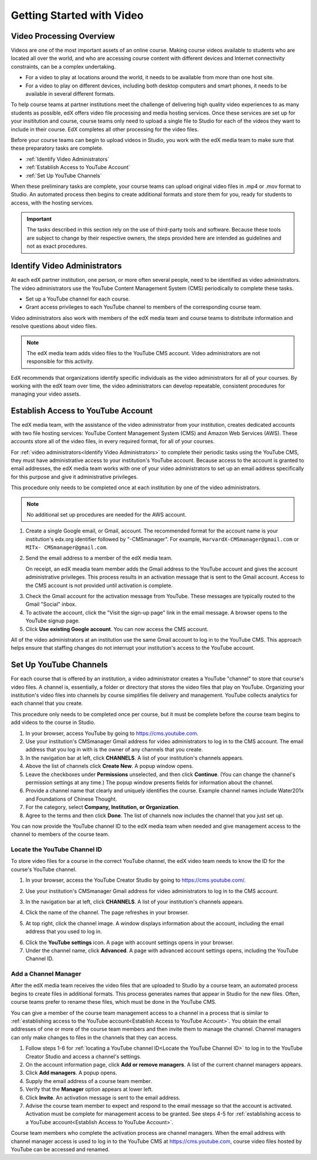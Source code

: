 .. _Video Getting Started:

###########################
Getting Started with Video
###########################

.. _Video Processing Overview:

******************************
Video Processing Overview
******************************

Videos are one of the most important assets of an online course. Making course
videos available to students who are located all over the world, and who are
accessing course content with different devices and Internet connectivity
constraints, can be a complex undertaking. 

* For a video to play at locations around the world, it needs to be available
  from more than one host site.

* For a video to play on different devices, including both desktop computers
  and smart phones, it needs to be available in several different formats.

To help course teams at partner institutions meet the challenge of delivering
high quality video experiences to as many students as possible, edX offers
video file processing and media hosting services. Once these services are set
up for your insititution and course, course teams only need to upload a single
file to Studio for each of the videos they want to include in their course. EdX
completes all other processing for the video files.

Before your course teams can begin to upload videos in Studio, you work with
the edX media team to make sure that these preparatory tasks are complete.

* :ref:`Identify Video Administrators`

* :ref:`Establish Access to YouTube Account`

* :ref:`Set Up YouTube Channels`

When these preliminary tasks are complete, your course teams can upload
original video files in .mp4 or .mov format to Studio. An automated process
then begins to create additional formats and store them for you, ready for
students to access, with the hosting services.

.. important:: The tasks described in this section rely on the use of
 third-party tools and software. Because these tools are subject to change by
 their respective owners, the steps provided here are intended as
 guidelines and not as exact procedures.

.. _Identify Video Administrators:

****************************************
Identify Video Administrators
****************************************

At each edX partner institution, one person, or more often several people, need
to be identified as video administrators. The video administrators use the
YouTube Content Management System (CMS) periodically to complete these tasks.

* Set up a YouTube channel for each course. 

* Grant access privileges to each YouTube channel to members of the
  corresponding course team.

Video administrators also work with members of the edX media team and course
teams to distribute information and resolve questions about video files.

.. note:: The edX media team adds video files to the YouTube CMS account. 
 Video administrators are not responsible for this activity.

EdX recommends that organizations identify specific individuals as the video
administrators for all of your courses. By working with the edX team over
time, the video administrators can develop repeatable, consistent procedures
for managing your video assets.

.. _Establish Access to YouTube Account:

****************************************
Establish Access to YouTube Account 
****************************************

The edX media team, with the assistance of the video administrator from your
institution, creates dedicated accounts with two file hosting services: YouTube
Content Management System (CMS) and Amazon Web Services (AWS). These accounts
store all of the video files, in every required format, for all of your
courses.

For :ref:`video administrators<Identify Video Administrators>` to complete
their periodic tasks using the YouTube CMS, they must have administrative
access to your institution's YouTube account. Because access to the account is
granted to email addresses, the edX media team works with one of your video
administrators to set up an email address specifically for this purpose and
give it administrative privileges.

This procedure only needs to be completed once at each institution by one of
the video administrators.

.. note:: No additional set up procedures are needed for the AWS account.

#. Create a single Google email, or Gmail, account. The recommended format for
   the account name is your institution's edx.org identifier followed by
   "-CMSmanager". For example, ``HarvardX-CMSmanager@gmail.com`` or ``MITx-
   CMSmanager@gmail.com``.

#. Send the email address to a member of the edX media team.

   On receipt, an edX meadia team member adds the Gmail address to the YouTube
   account and gives the account administrative privileges. This process
   results in an activation message that is sent to the Gmail account. Access
   to the CMS account is not provided until activation is complete.

3. Check the Gmail account for the activation message from YouTube. These
   messages are typically routed to the Gmail "Social" inbox.

#. To activate the account, click the "Visit the sign-up page" link in the
   email message. A browser opens to the YouTube signup page.

#. Click **Use existing Google account**. You can now access the CMS account.

All of the video administrators at an institution use the same Gmail
account to log in to the YouTube CMS. This approach helps ensure that staffing
changes do not interrupt your institution's access to the YouTube account.

.. _Set Up YouTube Channels:

****************************************
Set Up YouTube Channels
****************************************

For each course that is offered by an institution, a video administrator
creates a YouTube "channel" to store that course's video files. A channel is,
essentially, a folder or directory that stores the video files that play on
YouTube. Organizing your institution's video files into channels by course
simplifies file delivery and management. YouTube collects analytics for each
channel that you create.

This procedure only needs to be completed once per course, but it must be
complete before the course team begins to add videos to the course in
Studio.

#. In your browser, access YouTube by going to https://cms.youtube.com.

#. Use your institution's CMSmanager Gmail address for video administrators to
   log in to the CMS account. The email address that you log in with is the
   owner of any channels that you create.

#. In the navigation bar at left, click **CHANNELS**. A list of your
   institution's channels appears.

#. Above the list of channels click **Create New**. A popup window opens.

#. Leave the checkboxes under **Permissions** unselected, and then click
   **Continue**. (You can change the channel's permission settings at any
   time.) The popup window presents fields for information about the channel. 

#. Provide a channel name that clearly and uniquely identifies the course.
   Example channel names include Water201x and Foundations of Chinese Thought.

#. For the category, select **Company, Institution, or Organization**.

#. Agree to the terms and then click **Done**. The list of channels now
   includes the channel that you just set up.

You can now provide the YouTube channel ID to the edX media team when needed
and give management access to the channel to members of the course team.

.. _Locate the YouTube Channel ID:

==============================
Locate the YouTube Channel ID
==============================

To store video files for a course in the correct YouTube channel, the edX video
team needs to know the ID for the course's YouTube channel. 

#. In your browser, access the YouTube Creator Studio by going to
   https://cms.youtube.com/.

#. Use your institution's CMSmanager Gmail address for video administrators to
   log in to the CMS account. 

#. In the navigation bar at left, click **CHANNELS**. A list of your
   institution's channels appears.

#. Click the name of the channel. The page refreshes in your browser.  

#. At top right, click the channel image. A window displays information about
   the account, including the email address that you used to log in.

   .. image:: Images/YouTube_channel_icon.png
    :alt: Icon representing the YouTube channel found at top right of the
       Channels page
   
6. Click the **YouTube settings** icon. A page with account settings opens in
   your browser.
	
#. Under the channel name, click **Advanced**. A page with advanced account
   settings opens, including the YouTube Channel ID.

.. _Add a Channel Manager:

======================
Add a Channel Manager
======================

After the edX media team receives the video files that are uploaded to Studio
by a course team, an automated process begins to create files in additional
formats. This process generates names that appear in Studio for the new files.
Often, course teams prefer to rename these files, which must be done in the
YouTube CMS.

You can give a member of the course team management access to a channel in a
process that is similar to :ref:`establishing access to the YouTube
account<Establish Access to YouTube Account>`. You obtain the email addresses
of one or more of the course team members and then invite them to manage the
channel. Channel managers can only make changes to files in the channels that
they can access.

#. Follow steps 1-6 for :ref:`locating a YouTube channel ID<Locate the YouTube
   Channel ID>` to log in to the YouTube Creator Studio and access a channel's
   settings.

#. On the account information page, click **Add or remove managers**. A
   list of the current channel managers appears.

#. Click **Add managers**. A popup opens.

#. Supply the email address of a course team member.

#. Verify that the **Manager** option appears at lower left.

#. Click **Invite**. An activation message is sent to the email address.

#. Advise the course team member to expect and respond to the email message so
   that the account is activated. Activation must be complete for management
   access to be granted. See steps 4-5 for :ref:`establishing access to a
   YouTube account<Establish Access to YouTube Account>`.

Course team members who complete the activation process are channel managers.
When the email address with channel manager access is used to log in to the
YouTube CMS at https://cms.youtube.com, course video files hosted by YouTube
can be accessed and renamed.